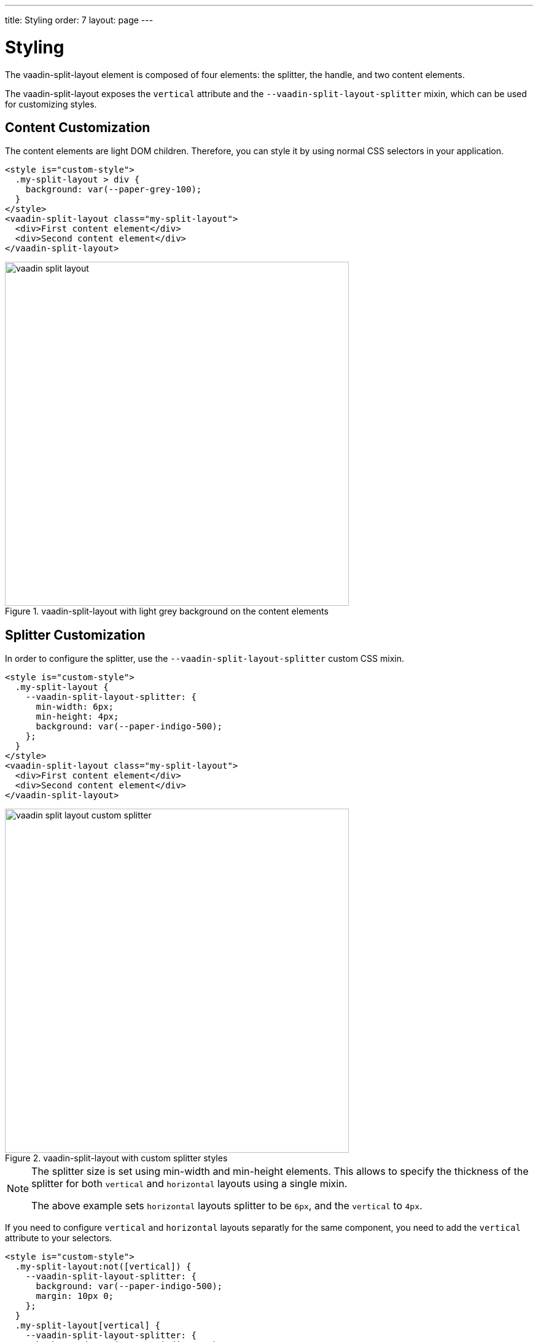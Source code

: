 ---
title: Styling
order: 7
layout: page
---

[[vaadin-split-layout.styling]]
= Styling

The [vaadinelement]#vaadin-split-layout# element is composed of four elements: the splitter, the handle, and two content elements.

The [vaadinelement]#vaadin-split-layout# exposes the `vertical` attribute and the `--vaadin-split-layout-splitter` mixin, which can be used for customizing styles.

== Content Customization

The content elements are light DOM children. Therefore, you can style it by using normal CSS selectors in your application.

[source,html]
----
<style is="custom-style">
  .my-split-layout > div {
    background: var(--paper-grey-100);
  }
</style>
<vaadin-split-layout class="my-split-layout">
  <div>First content element</div>
  <div>Second content element</div>
</vaadin-split-layout>
----

[[figure.vaadin-split-layout.styling.content]]
.[vaadinelement]#vaadin-split-layout# with light grey background on the content elements
image::img/vaadin-split-layout.png[width="560"]

== Splitter Customization

In order to configure the splitter, use the `--vaadin-split-layout-splitter` custom CSS mixin.

[source,html]
----
<style is="custom-style">
  .my-split-layout {
    --vaadin-split-layout-splitter: {
      min-width: 6px;
      min-height: 4px;
      background: var(--paper-indigo-500);
    };
  }
</style>
<vaadin-split-layout class="my-split-layout">
  <div>First content element</div>
  <div>Second content element</div>
</vaadin-split-layout>
----

[[figure.vaadin-split-layout.styling.content]]
.[vaadinelement]#vaadin-split-layout# with custom splitter styles
image::img/vaadin-split-layout-custom-splitter.png[width="560"]

[NOTE]
====
The splitter size is set using [propertyname]#min-width# and [propertyname]#min-height# elements. This allows to specify the thickness of the splitter for both `vertical` and `horizontal` layouts using a single mixin.

The above example sets
`horizontal` layouts splitter to be `6px`, and the `vertical` to `4px`.
====

If you need to configure `vertical` and `horizontal` layouts separatly for the same component, you need to add the `vertical` attribute to your selectors.

[source,html]
----
<style is="custom-style">
  .my-split-layout:not([vertical]) {
    --vaadin-split-layout-splitter: {
      background: var(--paper-indigo-500);
      margin: 10px 0;
    };
  }
  .my-split-layout[vertical] {
    --vaadin-split-layout-splitter: {
      background: var(--paper-indigo-100);
      margin: 0 20px;
    };
  }
</style>
<vaadin-split-layout vertical class="my-split-layout">
  <div>First content element</div>
  <div>Second content element</div>
</vaadin-split-layout>
----

[NOTE]
If you are dynamicaly changing the direction of one [vaadinelement]#vaadin-split-layout# element, and you have different styles for each, you might have to call the `element.updateStyles()` method.

== Handle Customization

=== Changing the Color

By default, [vaadinelement]#vaadin-split-layout# includes an SVG image for the splitter handle.

You can change some of its properties via the `--vaadin-split-layout-splitter` mixin, for instance for changing the color use the SVG `fill` property:

[source,html]
----
<style is="custom-style">
  .my-split-layout {
    --vaadin-split-layout-splitter: {
      fill: black;
    };
  }
</style>
<vaadin-split-layout vertical class="my-split-layout">
  <div>First content element</div>
  <div>Second content element</div>
</vaadin-split-layout>
----

[[figure.vaadin-split-layout.styling.content]]
.[vaadinelement]#vaadin-split-layout# with custom handle color
image::img/vaadin-split-layout-custom-handle-color.png[width="560"]

=== Hiding the Handle

In order to hide the handle, use `fill: none;` in the splitter mixin:

[source,html]
----
<style is="custom-style">
  .no-handle {
    --vaadin-split-layout-splitter: {
      fill: none;
    };
  }
</style>
<vaadin-split-layout class="no-handle">
  <div>First content element</div>
  <div>Second content element</div>
</vaadin-split-layout>
----

[[figure.vaadin-split-layout.styling.content]]
.[vaadinelement]#vaadin-split-layout# with hidden splitter handle
image::img/vaadin-split-layout-custom-handle-hidden.png[width="560"]

=== Replacing the Handle

You can customize the handle by replacing the default one with your own element. Add your handle element to the light DOM children of the `<vaadin-split-layout>` and mark it with the `splitter-handle` classname:

[source,html]
----
<vaadin-split-layout vertical class="my-split-layout">
  <iron-icon class="splitter-handle" icon="more-vert"></iron-icon>
  <div>First content element</div>
  <div>Second content element</div>
</vaadin-split-layout>
----

[[figure.vaadin-split-layout.styling.content]]
.[vaadinelement]#vaadin-split-layout# with a custom icon handle
image::img/vaadin-split-layout-custom-handle-icon.png[width="560"]

In order to have different icons for vertical and horizontal layouts, add two icons to your light DOM children, and use CSS to show or hide them depending on the `vertical` attribute of the [vaadinelement]#vaadin-split-layout#:

[source,html]
----
<style is="custom-style">
  .my-split-layout[vertical] iron-icon[icon="more-vert"],
  .my-split-layout:not([vertical]) iron-icon[icon="more-horiz"] {
    display: none;
  }
</style>
<vaadin-split-layout vertical class="my-split-layout">
  <iron-icon class="splitter-handle" icon="more-vert"></iron-icon>
  <iron-icon class="splitter-handle" icon="more-horiz"></iron-icon>
  <div>First content element</div>
  <div>Second conten element</div>
</vaadin-split-layout>
----
